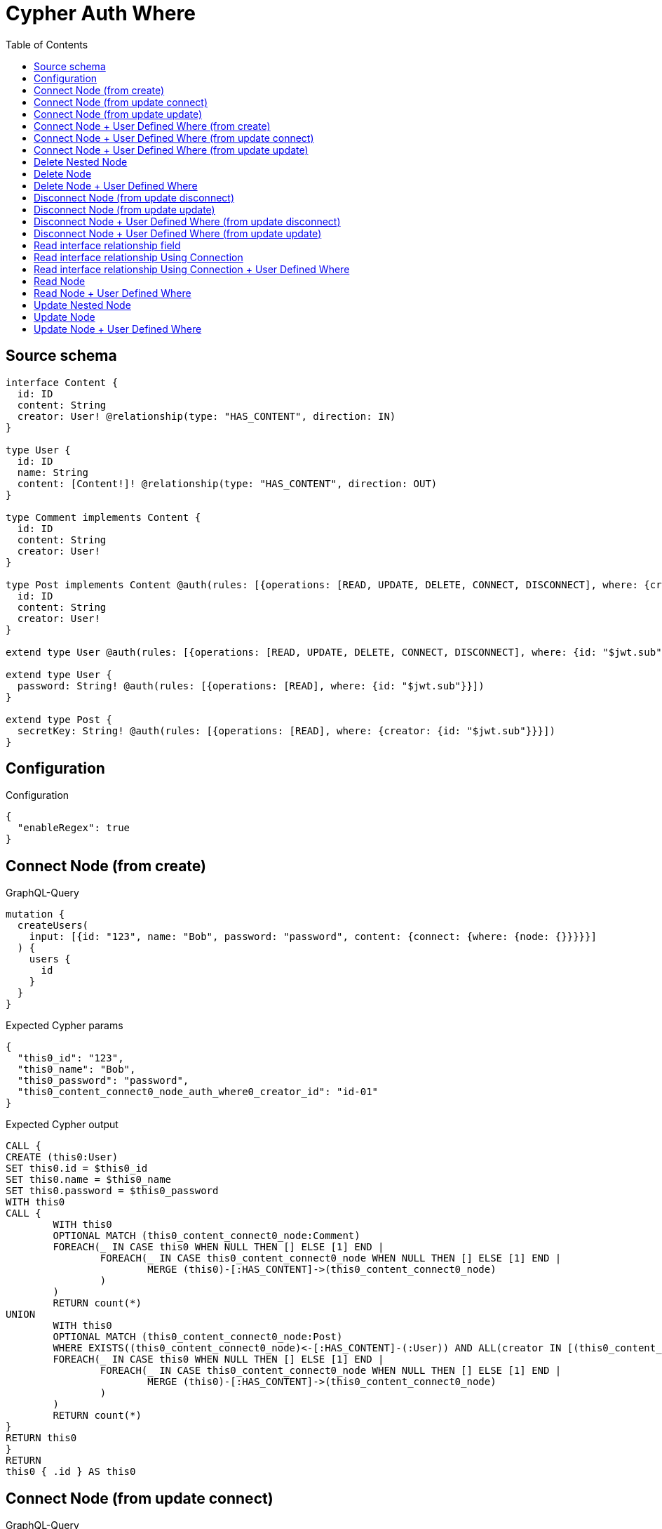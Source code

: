 :toc:

= Cypher Auth Where

== Source schema

[source,graphql,schema=true]
----
interface Content {
  id: ID
  content: String
  creator: User! @relationship(type: "HAS_CONTENT", direction: IN)
}

type User {
  id: ID
  name: String
  content: [Content!]! @relationship(type: "HAS_CONTENT", direction: OUT)
}

type Comment implements Content {
  id: ID
  content: String
  creator: User!
}

type Post implements Content @auth(rules: [{operations: [READ, UPDATE, DELETE, CONNECT, DISCONNECT], where: {creator: {id: "$jwt.sub"}}}]) {
  id: ID
  content: String
  creator: User!
}

extend type User @auth(rules: [{operations: [READ, UPDATE, DELETE, CONNECT, DISCONNECT], where: {id: "$jwt.sub"}}])

extend type User {
  password: String! @auth(rules: [{operations: [READ], where: {id: "$jwt.sub"}}])
}

extend type Post {
  secretKey: String! @auth(rules: [{operations: [READ], where: {creator: {id: "$jwt.sub"}}}])
}
----

== Configuration

.Configuration
[source,json,schema-config=true]
----
{
  "enableRegex": true
}
----
== Connect Node (from create)

.GraphQL-Query
[source,graphql]
----
mutation {
  createUsers(
    input: [{id: "123", name: "Bob", password: "password", content: {connect: {where: {node: {}}}}}]
  ) {
    users {
      id
    }
  }
}
----

.Expected Cypher params
[source,json]
----
{
  "this0_id": "123",
  "this0_name": "Bob",
  "this0_password": "password",
  "this0_content_connect0_node_auth_where0_creator_id": "id-01"
}
----

.Expected Cypher output
[source,cypher]
----
CALL {
CREATE (this0:User)
SET this0.id = $this0_id
SET this0.name = $this0_name
SET this0.password = $this0_password
WITH this0
CALL {
	WITH this0
	OPTIONAL MATCH (this0_content_connect0_node:Comment)
	FOREACH(_ IN CASE this0 WHEN NULL THEN [] ELSE [1] END | 
		FOREACH(_ IN CASE this0_content_connect0_node WHEN NULL THEN [] ELSE [1] END | 
			MERGE (this0)-[:HAS_CONTENT]->(this0_content_connect0_node)
		)
	)
	RETURN count(*)
UNION
	WITH this0
	OPTIONAL MATCH (this0_content_connect0_node:Post)
	WHERE EXISTS((this0_content_connect0_node)<-[:HAS_CONTENT]-(:User)) AND ALL(creator IN [(this0_content_connect0_node)<-[:HAS_CONTENT]-(creator:User) | creator] WHERE creator.id IS NOT NULL AND creator.id = $this0_content_connect0_node_auth_where0_creator_id)
	FOREACH(_ IN CASE this0 WHEN NULL THEN [] ELSE [1] END | 
		FOREACH(_ IN CASE this0_content_connect0_node WHEN NULL THEN [] ELSE [1] END | 
			MERGE (this0)-[:HAS_CONTENT]->(this0_content_connect0_node)
		)
	)
	RETURN count(*)
}
RETURN this0
}
RETURN 
this0 { .id } AS this0
----

== Connect Node (from update connect)

.GraphQL-Query
[source,graphql]
----
mutation {
  updateUsers(connect: {content: {where: {node: {}}}}) {
    users {
      id
    }
  }
}
----

.Expected Cypher params
[source,json]
----
{
  "this_auth_where0_id": "id-01",
  "this_connect_content0_node_auth_where0_creator_id": "id-01"
}
----

.Expected Cypher output
[source,cypher]
----
MATCH (this:User)
WHERE this.id IS NOT NULL AND this.id = $this_auth_where0_id
WITH this
WHERE this.id IS NOT NULL AND this.id = $this_auth_where0_id
WITH this
CALL {
	WITH this
	OPTIONAL MATCH (this_connect_content0_node:Comment)
	FOREACH(_ IN CASE this WHEN NULL THEN [] ELSE [1] END | 
		FOREACH(_ IN CASE this_connect_content0_node WHEN NULL THEN [] ELSE [1] END | 
			MERGE (this)-[:HAS_CONTENT]->(this_connect_content0_node)
		)
	)
	RETURN count(*)
UNION
	WITH this
	OPTIONAL MATCH (this_connect_content0_node:Post)
	WHERE EXISTS((this_connect_content0_node)<-[:HAS_CONTENT]-(:User)) AND ALL(creator IN [(this_connect_content0_node)<-[:HAS_CONTENT]-(creator:User) | creator] WHERE creator.id IS NOT NULL AND creator.id = $this_connect_content0_node_auth_where0_creator_id)
	FOREACH(_ IN CASE this WHEN NULL THEN [] ELSE [1] END | 
		FOREACH(_ IN CASE this_connect_content0_node WHEN NULL THEN [] ELSE [1] END | 
			MERGE (this)-[:HAS_CONTENT]->(this_connect_content0_node)
		)
	)
	RETURN count(*)
}
RETURN this { .id } AS this
----

== Connect Node (from update update)

.GraphQL-Query
[source,graphql]
----
mutation {
  updateUsers(update: {content: {connect: {where: {node: {}}}}}) {
    users {
      id
    }
  }
}
----

.Expected Cypher params
[source,json]
----
{
  "this_auth_where0_id": "id-01",
  "this_content0_connect0_node_auth_where0_creator_id": "id-01"
}
----

.Expected Cypher output
[source,cypher]
----
MATCH (this:User)
WHERE this.id IS NOT NULL AND this.id = $this_auth_where0_id

WITH this
CALL {
WITH this
WHERE this.id IS NOT NULL AND this.id = $this_auth_where0_id
WITH this
CALL {
	WITH this
	OPTIONAL MATCH (this_content0_connect0_node:Comment)
	FOREACH(_ IN CASE this WHEN NULL THEN [] ELSE [1] END | 
		FOREACH(_ IN CASE this_content0_connect0_node WHEN NULL THEN [] ELSE [1] END | 
			MERGE (this)-[:HAS_CONTENT]->(this_content0_connect0_node)
		)
	)
	RETURN count(*)
}
RETURN count(*)
UNION
WITH this
WHERE this.id IS NOT NULL AND this.id = $this_auth_where0_id
WITH this
CALL {
	WITH this
	OPTIONAL MATCH (this_content0_connect0_node:Post)
	WHERE EXISTS((this_content0_connect0_node)<-[:HAS_CONTENT]-(:User)) AND ALL(creator IN [(this_content0_connect0_node)<-[:HAS_CONTENT]-(creator:User) | creator] WHERE creator.id IS NOT NULL AND creator.id = $this_content0_connect0_node_auth_where0_creator_id)
	FOREACH(_ IN CASE this WHEN NULL THEN [] ELSE [1] END | 
		FOREACH(_ IN CASE this_content0_connect0_node WHEN NULL THEN [] ELSE [1] END | 
			MERGE (this)-[:HAS_CONTENT]->(this_content0_connect0_node)
		)
	)
	RETURN count(*)
}
RETURN count(*)
}

RETURN this { .id } AS this
----

== Connect Node + User Defined Where (from create)

.GraphQL-Query
[source,graphql]
----
mutation {
  createUsers(
    input: [{id: "123", name: "Bob", password: "password", content: {connect: {where: {node: {id: "post-id"}}}}}]
  ) {
    users {
      id
    }
  }
}
----

.Expected Cypher params
[source,json]
----
{
  "this0_id": "123",
  "this0_name": "Bob",
  "this0_password": "password",
  "this0_content_connect0_node_id": "post-id",
  "this0_content_connect0_node_auth_where0_creator_id": "id-01"
}
----

.Expected Cypher output
[source,cypher]
----
CALL {
CREATE (this0:User)
SET this0.id = $this0_id
SET this0.name = $this0_name
SET this0.password = $this0_password
WITH this0
CALL {
	WITH this0
	OPTIONAL MATCH (this0_content_connect0_node:Comment)
	WHERE this0_content_connect0_node.id = $this0_content_connect0_node_id
	FOREACH(_ IN CASE this0 WHEN NULL THEN [] ELSE [1] END | 
		FOREACH(_ IN CASE this0_content_connect0_node WHEN NULL THEN [] ELSE [1] END | 
			MERGE (this0)-[:HAS_CONTENT]->(this0_content_connect0_node)
		)
	)
	RETURN count(*)
UNION
	WITH this0
	OPTIONAL MATCH (this0_content_connect0_node:Post)
	WHERE this0_content_connect0_node.id = $this0_content_connect0_node_id AND EXISTS((this0_content_connect0_node)<-[:HAS_CONTENT]-(:User)) AND ALL(creator IN [(this0_content_connect0_node)<-[:HAS_CONTENT]-(creator:User) | creator] WHERE creator.id IS NOT NULL AND creator.id = $this0_content_connect0_node_auth_where0_creator_id)
	FOREACH(_ IN CASE this0 WHEN NULL THEN [] ELSE [1] END | 
		FOREACH(_ IN CASE this0_content_connect0_node WHEN NULL THEN [] ELSE [1] END | 
			MERGE (this0)-[:HAS_CONTENT]->(this0_content_connect0_node)
		)
	)
	RETURN count(*)
}
RETURN this0
}
RETURN 
this0 { .id } AS this0
----

== Connect Node + User Defined Where (from update connect)

.GraphQL-Query
[source,graphql]
----
mutation {
  updateUsers(connect: {content: {where: {node: {id: "some-id"}}}}) {
    users {
      id
    }
  }
}
----

.Expected Cypher params
[source,json]
----
{
  "this_auth_where0_id": "id-01",
  "this_connect_content0_node_id": "some-id",
  "this_connect_content0_node_auth_where0_creator_id": "id-01"
}
----

.Expected Cypher output
[source,cypher]
----
MATCH (this:User)
WHERE this.id IS NOT NULL AND this.id = $this_auth_where0_id
WITH this
WHERE this.id IS NOT NULL AND this.id = $this_auth_where0_id
WITH this
CALL {
	WITH this
	OPTIONAL MATCH (this_connect_content0_node:Comment)
	WHERE this_connect_content0_node.id = $this_connect_content0_node_id
	FOREACH(_ IN CASE this WHEN NULL THEN [] ELSE [1] END | 
		FOREACH(_ IN CASE this_connect_content0_node WHEN NULL THEN [] ELSE [1] END | 
			MERGE (this)-[:HAS_CONTENT]->(this_connect_content0_node)
		)
	)
	RETURN count(*)
UNION
	WITH this
	OPTIONAL MATCH (this_connect_content0_node:Post)
	WHERE this_connect_content0_node.id = $this_connect_content0_node_id AND EXISTS((this_connect_content0_node)<-[:HAS_CONTENT]-(:User)) AND ALL(creator IN [(this_connect_content0_node)<-[:HAS_CONTENT]-(creator:User) | creator] WHERE creator.id IS NOT NULL AND creator.id = $this_connect_content0_node_auth_where0_creator_id)
	FOREACH(_ IN CASE this WHEN NULL THEN [] ELSE [1] END | 
		FOREACH(_ IN CASE this_connect_content0_node WHEN NULL THEN [] ELSE [1] END | 
			MERGE (this)-[:HAS_CONTENT]->(this_connect_content0_node)
		)
	)
	RETURN count(*)
}
RETURN this { .id } AS this
----

== Connect Node + User Defined Where (from update update)

.GraphQL-Query
[source,graphql]
----
mutation {
  updateUsers(update: {content: {connect: {where: {node: {id: "new-id"}}}}}) {
    users {
      id
    }
  }
}
----

.Expected Cypher params
[source,json]
----
{
  "this_auth_where0_id": "id-01",
  "this_content0_connect0_node_id": "new-id",
  "this_content0_connect0_node_auth_where0_creator_id": "id-01"
}
----

.Expected Cypher output
[source,cypher]
----
MATCH (this:User)
WHERE this.id IS NOT NULL AND this.id = $this_auth_where0_id

WITH this
CALL {
WITH this
WHERE this.id IS NOT NULL AND this.id = $this_auth_where0_id
WITH this
CALL {
	WITH this
	OPTIONAL MATCH (this_content0_connect0_node:Comment)
	WHERE this_content0_connect0_node.id = $this_content0_connect0_node_id
	FOREACH(_ IN CASE this WHEN NULL THEN [] ELSE [1] END | 
		FOREACH(_ IN CASE this_content0_connect0_node WHEN NULL THEN [] ELSE [1] END | 
			MERGE (this)-[:HAS_CONTENT]->(this_content0_connect0_node)
		)
	)
	RETURN count(*)
}
RETURN count(*)
UNION
WITH this
WHERE this.id IS NOT NULL AND this.id = $this_auth_where0_id
WITH this
CALL {
	WITH this
	OPTIONAL MATCH (this_content0_connect0_node:Post)
	WHERE this_content0_connect0_node.id = $this_content0_connect0_node_id AND EXISTS((this_content0_connect0_node)<-[:HAS_CONTENT]-(:User)) AND ALL(creator IN [(this_content0_connect0_node)<-[:HAS_CONTENT]-(creator:User) | creator] WHERE creator.id IS NOT NULL AND creator.id = $this_content0_connect0_node_auth_where0_creator_id)
	FOREACH(_ IN CASE this WHEN NULL THEN [] ELSE [1] END | 
		FOREACH(_ IN CASE this_content0_connect0_node WHEN NULL THEN [] ELSE [1] END | 
			MERGE (this)-[:HAS_CONTENT]->(this_content0_connect0_node)
		)
	)
	RETURN count(*)
}
RETURN count(*)
}

RETURN this { .id } AS this
----

== Delete Nested Node

.GraphQL-Query
[source,graphql]
----
mutation {
  deleteUsers(delete: {content: {where: {}}}) {
    nodesDeleted
  }
}
----

.Expected Cypher params
[source,json]
----
{
  "this_auth_where0_id": "id-01",
  "this_content_Post0_auth_where0_creator_id": "id-01"
}
----

.Expected Cypher output
[source,cypher]
----
MATCH (this:User)
WHERE this.id IS NOT NULL AND this.id = $this_auth_where0_id
WITH this
OPTIONAL MATCH (this)-[this_content_Comment0_relationship:HAS_CONTENT]->(this_content_Comment0:Comment)
WITH this, collect(DISTINCT this_content_Comment0) as this_content_Comment0_to_delete
FOREACH(x IN this_content_Comment0_to_delete | DETACH DELETE x)
WITH this
OPTIONAL MATCH (this)-[this_content_Post0_relationship:HAS_CONTENT]->(this_content_Post0:Post)
WHERE EXISTS((this_content_Post0)<-[:HAS_CONTENT]-(:User)) AND ALL(creator IN [(this_content_Post0)<-[:HAS_CONTENT]-(creator:User) | creator] WHERE creator.id IS NOT NULL AND creator.id = $this_content_Post0_auth_where0_creator_id)
WITH this, collect(DISTINCT this_content_Post0) as this_content_Post0_to_delete
FOREACH(x IN this_content_Post0_to_delete | DETACH DELETE x)
DETACH DELETE this
----

== Delete Node

.GraphQL-Query
[source,graphql]
----
mutation {
  deletePosts {
    nodesDeleted
  }
}
----

.Expected Cypher params
[source,json]
----
{
  "this_auth_where0_creator_id": "id-01"
}
----

.Expected Cypher output
[source,cypher]
----
MATCH (this:Post)
WHERE EXISTS((this)<-[:HAS_CONTENT]-(:User)) AND ALL(creator IN [(this)<-[:HAS_CONTENT]-(creator:User) | creator] WHERE creator.id IS NOT NULL AND creator.id = $this_auth_where0_creator_id)
DETACH DELETE this
----

== Delete Node + User Defined Where

.GraphQL-Query
[source,graphql]
----
mutation {
  deletePosts(where: {content: "Bob"}) {
    nodesDeleted
  }
}
----

.Expected Cypher params
[source,json]
----
{
  "this_content": "Bob",
  "this_auth_where0_creator_id": "id-01"
}
----

.Expected Cypher output
[source,cypher]
----
MATCH (this:Post)
WHERE this.content = $this_content AND EXISTS((this)<-[:HAS_CONTENT]-(:User)) AND ALL(creator IN [(this)<-[:HAS_CONTENT]-(creator:User) | creator] WHERE creator.id IS NOT NULL AND creator.id = $this_auth_where0_creator_id)
DETACH DELETE this
----

== Disconnect Node (from update disconnect)

.GraphQL-Query
[source,graphql]
----
mutation {
  updateUsers(disconnect: {content: {where: {}}}) {
    users {
      id
    }
  }
}
----

.Expected Cypher params
[source,json]
----
{
  "this_auth_where0_id": "id-01",
  "this_disconnect_content0_auth_where0_creator_id": "id-01",
  "updateUsers": {
    "args": {
      "disconnect": {
        "content": [
          {
            "where": {}
          }
        ]
      }
    }
  }
}
----

.Expected Cypher output
[source,cypher]
----
MATCH (this:User)
WHERE this.id IS NOT NULL AND this.id = $this_auth_where0_id
WITH this
WHERE this.id IS NOT NULL AND this.id = $this_auth_where0_id
WITH this
CALL {
WITH this
OPTIONAL MATCH (this)-[this_disconnect_content0_rel:HAS_CONTENT]->(this_disconnect_content0:Comment)
FOREACH(_ IN CASE this_disconnect_content0 WHEN NULL THEN [] ELSE [1] END | 
DELETE this_disconnect_content0_rel
)
RETURN count(*)
UNION
WITH this
OPTIONAL MATCH (this)-[this_disconnect_content0_rel:HAS_CONTENT]->(this_disconnect_content0:Post)
WHERE EXISTS((this_disconnect_content0)<-[:HAS_CONTENT]-(:User)) AND ALL(creator IN [(this_disconnect_content0)<-[:HAS_CONTENT]-(creator:User) | creator] WHERE creator.id IS NOT NULL AND creator.id = $this_disconnect_content0_auth_where0_creator_id)
FOREACH(_ IN CASE this_disconnect_content0 WHEN NULL THEN [] ELSE [1] END | 
DELETE this_disconnect_content0_rel
)
RETURN count(*)
}
RETURN this { .id } AS this
----

== Disconnect Node (from update update)

.GraphQL-Query
[source,graphql]
----
mutation {
  updateUsers(update: {content: {disconnect: {where: {}}}}) {
    users {
      id
    }
  }
}
----

.Expected Cypher params
[source,json]
----
{
  "this_auth_where0_id": "id-01",
  "this_content0_disconnect0_auth_where0_creator_id": "id-01"
}
----

.Expected Cypher output
[source,cypher]
----
MATCH (this:User)
WHERE this.id IS NOT NULL AND this.id = $this_auth_where0_id

WITH this
CALL {
WITH this
WHERE this.id IS NOT NULL AND this.id = $this_auth_where0_id
WITH this
CALL {
WITH this
OPTIONAL MATCH (this)-[this_content0_disconnect0_rel:HAS_CONTENT]->(this_content0_disconnect0:Comment)
FOREACH(_ IN CASE this_content0_disconnect0 WHEN NULL THEN [] ELSE [1] END | 
DELETE this_content0_disconnect0_rel
)
RETURN count(*)
}
RETURN count(*)
UNION
WITH this
WHERE this.id IS NOT NULL AND this.id = $this_auth_where0_id
WITH this
CALL {
WITH this
OPTIONAL MATCH (this)-[this_content0_disconnect0_rel:HAS_CONTENT]->(this_content0_disconnect0:Post)
WHERE EXISTS((this_content0_disconnect0)<-[:HAS_CONTENT]-(:User)) AND ALL(creator IN [(this_content0_disconnect0)<-[:HAS_CONTENT]-(creator:User) | creator] WHERE creator.id IS NOT NULL AND creator.id = $this_content0_disconnect0_auth_where0_creator_id)
FOREACH(_ IN CASE this_content0_disconnect0 WHEN NULL THEN [] ELSE [1] END | 
DELETE this_content0_disconnect0_rel
)
RETURN count(*)
}
RETURN count(*)
}

RETURN this { .id } AS this
----

== Disconnect Node + User Defined Where (from update disconnect)

.GraphQL-Query
[source,graphql]
----
mutation {
  updateUsers(disconnect: {content: {where: {node: {id: "some-id"}}}}) {
    users {
      id
    }
  }
}
----

.Expected Cypher params
[source,json]
----
{
  "this_auth_where0_id": "id-01",
  "this_disconnect_content0_auth_where0_creator_id": "id-01",
  "updateUsers": {
    "args": {
      "disconnect": {
        "content": [
          {
            "where": {
              "node": {
                "id": "some-id"
              }
            }
          }
        ]
      }
    }
  }
}
----

.Expected Cypher output
[source,cypher]
----
MATCH (this:User)
WHERE this.id IS NOT NULL AND this.id = $this_auth_where0_id
WITH this
WHERE this.id IS NOT NULL AND this.id = $this_auth_where0_id
WITH this
CALL {
WITH this
OPTIONAL MATCH (this)-[this_disconnect_content0_rel:HAS_CONTENT]->(this_disconnect_content0:Comment)
WHERE this_disconnect_content0.id = $updateUsers.args.disconnect.content[0].where.node.id
FOREACH(_ IN CASE this_disconnect_content0 WHEN NULL THEN [] ELSE [1] END | 
DELETE this_disconnect_content0_rel
)
RETURN count(*)
UNION
WITH this
OPTIONAL MATCH (this)-[this_disconnect_content0_rel:HAS_CONTENT]->(this_disconnect_content0:Post)
WHERE this_disconnect_content0.id = $updateUsers.args.disconnect.content[0].where.node.id AND EXISTS((this_disconnect_content0)<-[:HAS_CONTENT]-(:User)) AND ALL(creator IN [(this_disconnect_content0)<-[:HAS_CONTENT]-(creator:User) | creator] WHERE creator.id IS NOT NULL AND creator.id = $this_disconnect_content0_auth_where0_creator_id)
FOREACH(_ IN CASE this_disconnect_content0 WHEN NULL THEN [] ELSE [1] END | 
DELETE this_disconnect_content0_rel
)
RETURN count(*)
}
RETURN this { .id } AS this
----

== Disconnect Node + User Defined Where (from update update)

.GraphQL-Query
[source,graphql]
----
mutation {
  updateUsers(update: {content: [{disconnect: {where: {node: {id: "new-id"}}}}]}) {
    users {
      id
    }
  }
}
----

.Expected Cypher params
[source,json]
----
{
  "this_auth_where0_id": "id-01",
  "this_content0_disconnect0_auth_where0_creator_id": "id-01",
  "updateUsers": {
    "args": {
      "update": {
        "content": [
          {
            "disconnect": [
              {
                "where": {
                  "node": {
                    "id": "new-id"
                  }
                }
              }
            ]
          }
        ]
      }
    }
  }
}
----

.Expected Cypher output
[source,cypher]
----
MATCH (this:User)
WHERE this.id IS NOT NULL AND this.id = $this_auth_where0_id

WITH this
CALL {
WITH this
WHERE this.id IS NOT NULL AND this.id = $this_auth_where0_id
WITH this
CALL {
WITH this
OPTIONAL MATCH (this)-[this_content0_disconnect0_rel:HAS_CONTENT]->(this_content0_disconnect0:Comment)
WHERE this_content0_disconnect0.id = $updateUsers.args.update.content[0].disconnect[0].where.node.id
FOREACH(_ IN CASE this_content0_disconnect0 WHEN NULL THEN [] ELSE [1] END | 
DELETE this_content0_disconnect0_rel
)
RETURN count(*)
}
RETURN count(*)
UNION
WITH this
WHERE this.id IS NOT NULL AND this.id = $this_auth_where0_id
WITH this
CALL {
WITH this
OPTIONAL MATCH (this)-[this_content0_disconnect0_rel:HAS_CONTENT]->(this_content0_disconnect0:Post)
WHERE this_content0_disconnect0.id = $updateUsers.args.update.content[0].disconnect[0].where.node.id AND EXISTS((this_content0_disconnect0)<-[:HAS_CONTENT]-(:User)) AND ALL(creator IN [(this_content0_disconnect0)<-[:HAS_CONTENT]-(creator:User) | creator] WHERE creator.id IS NOT NULL AND creator.id = $this_content0_disconnect0_auth_where0_creator_id)
FOREACH(_ IN CASE this_content0_disconnect0 WHEN NULL THEN [] ELSE [1] END | 
DELETE this_content0_disconnect0_rel
)
RETURN count(*)
}
RETURN count(*)
}

RETURN this { .id } AS this
----

== Read interface relationship field

.GraphQL-Query
[source,graphql]
----
{
  users {
    id
    content {
      ... on Post {
        id
      }
    }
  }
}
----

.Expected Cypher params
[source,json]
----
{
  "this_auth_where0_id": "id-01",
  "this_Post_auth_where0_creator_id": "id-01"
}
----

.Expected Cypher output
[source,cypher]
----
MATCH (this:User)
WHERE this.id IS NOT NULL AND this.id = $this_auth_where0_id
WITH this
CALL {
WITH this
MATCH (this)-[:HAS_CONTENT]->(this_Comment:Comment)
RETURN { __resolveType: "Comment" } AS content
UNION
WITH this
MATCH (this)-[:HAS_CONTENT]->(this_Post:Post)
WHERE EXISTS((this_Post)<-[:HAS_CONTENT]-(:User)) AND ALL(creator IN [(this_Post)<-[:HAS_CONTENT]-(creator:User) | creator] WHERE creator.id IS NOT NULL AND creator.id = $this_Post_auth_where0_creator_id)
RETURN { __resolveType: "Post", id: this_Post.id } AS content
}
RETURN this { .id, content: collect(content) } as this
----

== Read interface relationship Using Connection

.GraphQL-Query
[source,graphql]
----
{
  users {
    id
    contentConnection {
      edges {
        node {
          ... on Post {
            id
          }
        }
      }
    }
  }
}
----

.Expected Cypher params
[source,json]
----
{
  "this_auth_where0_id": "id-01",
  "this_Post_auth_where0_creator_id": "id-01"
}
----

.Expected Cypher output
[source,cypher]
----
MATCH (this:User)
WHERE this.id IS NOT NULL AND this.id = $this_auth_where0_id
CALL {
WITH this
CALL {
WITH this
MATCH (this)-[this_has_content_relationship:HAS_CONTENT]->(this_Comment:Comment)
WITH { node: { __resolveType: "Comment" } } AS edge
RETURN edge
UNION
WITH this
MATCH (this)-[this_has_content_relationship:HAS_CONTENT]->(this_Post:Post)
WHERE EXISTS((this_Post)<-[:HAS_CONTENT]-(:User)) AND ALL(creator IN [(this_Post)<-[:HAS_CONTENT]-(creator:User) | creator] WHERE creator.id IS NOT NULL AND creator.id = $this_Post_auth_where0_creator_id)
WITH { node: { __resolveType: "Post", id: this_Post.id } } AS edge
RETURN edge
}
WITH collect(edge) as edges, count(edge) as totalCount
RETURN { edges: edges, totalCount: size(edges) } AS contentConnection
}
RETURN this { .id, contentConnection } as this
----

== Read interface relationship Using Connection + User Defined Where

.GraphQL-Query
[source,graphql]
----
{
  users {
    id
    contentConnection(where: {node: {id: "some-id"}}) {
      edges {
        node {
          ... on Post {
            id
          }
        }
      }
    }
  }
}
----

.Expected Cypher params
[source,json]
----
{
  "this_auth_where0_id": "id-01",
  "this_Post_auth_where0_creator_id": "id-01",
  "this_contentConnection": {
    "args": {
      "where": {
        "node": {
          "id": "some-id"
        }
      }
    }
  }
}
----

.Expected Cypher output
[source,cypher]
----
MATCH (this:User)
WHERE this.id IS NOT NULL AND this.id = $this_auth_where0_id
CALL {
WITH this
CALL {
WITH this
MATCH (this)-[this_has_content_relationship:HAS_CONTENT]->(this_Comment:Comment)
WHERE this_Comment.id = $this_contentConnection.args.where.node.id
WITH { node: { __resolveType: "Comment" } } AS edge
RETURN edge
UNION
WITH this
MATCH (this)-[this_has_content_relationship:HAS_CONTENT]->(this_Post:Post)
WHERE this_Post.id = $this_contentConnection.args.where.node.id AND EXISTS((this_Post)<-[:HAS_CONTENT]-(:User)) AND ALL(creator IN [(this_Post)<-[:HAS_CONTENT]-(creator:User) | creator] WHERE creator.id IS NOT NULL AND creator.id = $this_Post_auth_where0_creator_id)
WITH { node: { __resolveType: "Post", id: this_Post.id } } AS edge
RETURN edge
}
WITH collect(edge) as edges, count(edge) as totalCount
RETURN { edges: edges, totalCount: size(edges) } AS contentConnection
}
RETURN this { .id, contentConnection } as this
----

== Read Node

.GraphQL-Query
[source,graphql]
----
{
  posts {
    id
  }
}
----

.Expected Cypher params
[source,json]
----
{
  "this_auth_where0_creator_id": "id-01"
}
----

.Expected Cypher output
[source,cypher]
----
MATCH (this:Post)
WHERE EXISTS((this)<-[:HAS_CONTENT]-(:User)) AND ALL(creator IN [(this)<-[:HAS_CONTENT]-(creator:User) | creator] WHERE creator.id IS NOT NULL AND creator.id = $this_auth_where0_creator_id)
RETURN this { .id } as this
----

== Read Node + User Defined Where

.GraphQL-Query
[source,graphql]
----
{
  posts(where: {content: "bob"}) {
    id
  }
}
----

.Expected Cypher params
[source,json]
----
{
  "this_content": "bob",
  "this_auth_where0_creator_id": "id-01"
}
----

.Expected Cypher output
[source,cypher]
----
MATCH (this:Post)
WHERE this.content = $this_content AND EXISTS((this)<-[:HAS_CONTENT]-(:User)) AND ALL(creator IN [(this)<-[:HAS_CONTENT]-(creator:User) | creator] WHERE creator.id IS NOT NULL AND creator.id = $this_auth_where0_creator_id)
RETURN this { .id } as this
----

== Update Nested Node

.GraphQL-Query
[source,graphql]
----
mutation {
  updateUsers(update: {content: {update: {node: {id: "new-id"}}}}) {
    users {
      id
    }
  }
}
----

.Expected Cypher params
[source,json]
----
{
  "this_auth_where0_id": "id-01",
  "this_update_content0_id": "new-id",
  "auth": {
    "isAuthenticated": true,
    "roles": [
      "admin"
    ],
    "jwt": {
      "roles": [
        "admin"
      ],
      "sub": "id-01"
    }
  },
  "this_content0_auth_where0_creator_id": "id-01",
  "updateUsers": {
    "args": {
      "update": {
        "content": [
          {
            "update": {
              "node": {
                "id": "new-id"
              }
            }
          }
        ]
      }
    }
  }
}
----

.Expected Cypher output
[source,cypher]
----
MATCH (this:User)
WHERE this.id IS NOT NULL AND this.id = $this_auth_where0_id

WITH this
CALL {
WITH this
OPTIONAL MATCH (this)-[this_has_content0_relationship:HAS_CONTENT]->(this_content0:Comment)
CALL apoc.do.when(this_content0 IS NOT NULL, "

SET this_content0.id = $this_update_content0_id

RETURN count(*)
", "", {this:this, updateUsers: $updateUsers, this_content0:this_content0, auth:$auth,this_update_content0_id:$this_update_content0_id})
YIELD value as _
RETURN count(*)
UNION
WITH this
OPTIONAL MATCH (this)-[this_has_content0_relationship:HAS_CONTENT]->(this_content0:Post)
WHERE EXISTS((this_content0)<-[:HAS_CONTENT]-(:User)) AND ALL(creator IN [(this_content0)<-[:HAS_CONTENT]-(creator:User) | creator] WHERE creator.id IS NOT NULL AND creator.id = $this_content0_auth_where0_creator_id)
CALL apoc.do.when(this_content0 IS NOT NULL, "

SET this_content0.id = $this_update_content0_id

RETURN count(*)
", "", {this:this, updateUsers: $updateUsers, this_content0:this_content0, auth:$auth,this_update_content0_id:$this_update_content0_id})
YIELD value as _
RETURN count(*)
}

RETURN this { .id } AS this
----

== Update Node

.GraphQL-Query
[source,graphql]
----
mutation {
  updatePosts(update: {content: "Bob"}) {
    posts {
      id
    }
  }
}
----

.Expected Cypher params
[source,json]
----
{
  "this_auth_where0_creator_id": "id-01",
  "this_update_content": "Bob"
}
----

.Expected Cypher output
[source,cypher]
----
MATCH (this:Post)
WHERE EXISTS((this)<-[:HAS_CONTENT]-(:User)) AND ALL(creator IN [(this)<-[:HAS_CONTENT]-(creator:User) | creator] WHERE creator.id IS NOT NULL AND creator.id = $this_auth_where0_creator_id)

SET this.content = $this_update_content

RETURN this { .id } AS this
----

== Update Node + User Defined Where

.GraphQL-Query
[source,graphql]
----
mutation {
  updatePosts(where: {content: "bob"}, update: {content: "Bob"}) {
    posts {
      id
    }
  }
}
----

.Expected Cypher params
[source,json]
----
{
  "this_content": "bob",
  "this_auth_where0_creator_id": "id-01",
  "this_update_content": "Bob"
}
----

.Expected Cypher output
[source,cypher]
----
MATCH (this:Post)
WHERE this.content = $this_content AND EXISTS((this)<-[:HAS_CONTENT]-(:User)) AND ALL(creator IN [(this)<-[:HAS_CONTENT]-(creator:User) | creator] WHERE creator.id IS NOT NULL AND creator.id = $this_auth_where0_creator_id)

SET this.content = $this_update_content

RETURN this { .id } AS this
----

